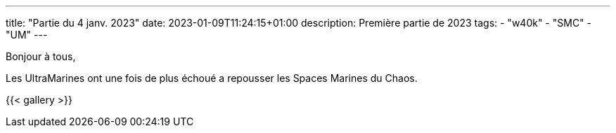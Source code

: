 ---
title: "Partie du 4 janv. 2023"
date: 2023-01-09T11:24:15+01:00
description: Première partie de 2023
tags:
    - "w40k"
    - "SMC"
    - "UM"
---

Bonjour à tous,

Les UltraMarines ont une fois de plus échoué a repousser les Spaces Marines du Chaos.

{{< gallery >}}
